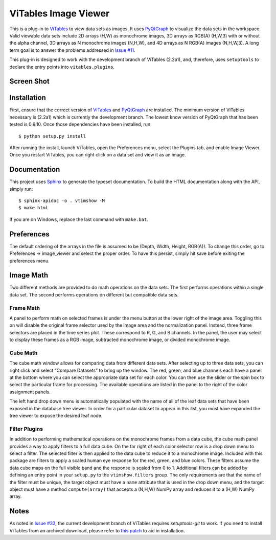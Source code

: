 =====================
ViTables Image Viewer
=====================

This is a plug-in to ViTables_ to view data sets as images.  It uses
PyQtGraph_ to visualize the data sets in the workspace.  Valid viewable
data sets include 2D arrays (H,W) as monochrome images, 3D arrays as
RGB(A) (H,W,3) with or without the alpha channel, 3D arrays as N
monochrome images (N,H,W), and 4D arrays as N RGB(A) images (N,H,W,3).
A long term goal is to answer the problems addressed in `Issue #11`_.

This plug-in is designed to work with the development branch of ViTables
(2.2a1), and, therefore, uses ``setuptools`` to declare the entry points
into ``vitables.plugins``.

Screen Shot
-----------

.. image:: example/screen_shot_20150521T140720.png


Installation
------------

First, ensure that the correct version of ViTables_ and PyQtGraph_ are
installed.  The minimum version of ViTables necessary is (2.2a1) which
is currently the development branch.  The lowest know version of
PyQtGraph that has been tested is 0.9.10.  Once those dependencies have
been installed, run::

    $ python setup.py install

After running the install, launch ViTables, open the Preferences menu,
select the Plugins tab, and enable Image Viewer.  Once you restart
ViTables, you can right click on a data set and view it as an image.

Documentation
-------------

This project uses Sphinx_ to generate the typeset documentation.  To
build the HTML documentation along with the API, simply run::

    $ sphinx-apidoc -o . vtimshow -M
    $ make html

If you are on Windows, replace the last command with ``make.bat``.

Preferences
-----------

The default ordering of the arrays in the file is assumed to be (Depth,
Width, Height, RGB(A)).  To change this order, go to Preferences ->
image_viewer and select the proper order.  To have this persist, simply
hit save before exiting the preferences menu.

Image Math
----------

Two different methods are provided to do math operations on the data
sets.  The first performs operations within a single data set.  The
second performs operations on different but compatible data sets.

Frame Math
^^^^^^^^^^

A panel to perform math on selected frames is under the menu button at
the lower right of the image area.  Toggling this on will disable the
original frame selector used by the image area and the normalization
panel.  Instead, three frame selectors are placed in the time series
plot.  These correspond to R, G, and B channels.  In the panel, the user
may select to display these frames as a RGB image, subtracted monochrome
image, or divided monochrome image.

Cube Math
^^^^^^^^^

The cube math window allows for comparing data from different data sets.
After selecting up to three data sets, you can right click and select
“Compare Datasets” to bring up the window.  The red, green, and blue
channels each have a panel at the bottom where you can select the
appropriate data set for each color.  You can then use the slider or the
spin box to select the particular frame for processing.  The available
operations are listed in the panel to the right of the color assignment
panels.

The left hand drop down menu is automatically populated with the name of
all of the leaf data sets that have been exposed in the database tree
viewer.  In order for a particular dataset to appear in this list, you
must have expanded the tree viewer to expose the desired leaf node.

Filter Plugins
^^^^^^^^^^^^^^

In addition to performing mathematical operations on the monochrome
frames from a data cube, the cube math panel provides a way to apply
filters to a full data cube.  On the far right of each color selector
row is a drop down menu to select a filter.  The selected filter is then
applied to the data cube to reduce it to a monochrome image.  Included
with this package are filters to apply a scaled human eye response for
the red, green, and blue colors.  These filters assume the data cube
maps on the full visible band and the response is scaled from 0 to 1.
Additional filters can be added by defining an entry point in your
``setup.py`` to the ``vtimshow.filters`` group.  The only requirements
are that the name of the filter must be unique, the target object must
have a ``name`` attribute that is used in the drop down menu, and the
target object must have a method ``compute(array)`` that accepts a
(N,H,W) NumPy array and reduces it to a (H,W) NumPy array.

Notes
-----

As noted in `Issue #33`_, the current development branch of ViTables
requires `setuptools-git` to work.  If you need to install ViTables from
an archived download, please refer to `this patch`_ to aid in
installation.

.. _ViTables: http://vitables.org
.. _PyQtGraph: http://www.pyqtgraph.org
.. _Sphinx: http://sphinx-doc.org/index.html
.. _Issue #11: https://github.com/uvemas/ViTables/issues/11
.. _Issue #33: https://github.com/uvemas/ViTables/issues/33
.. _this patch: https://github.com/kprussing/ViTables/commit/ef0ce8e2745ecb40ad8b45daa065b93551bac52c

